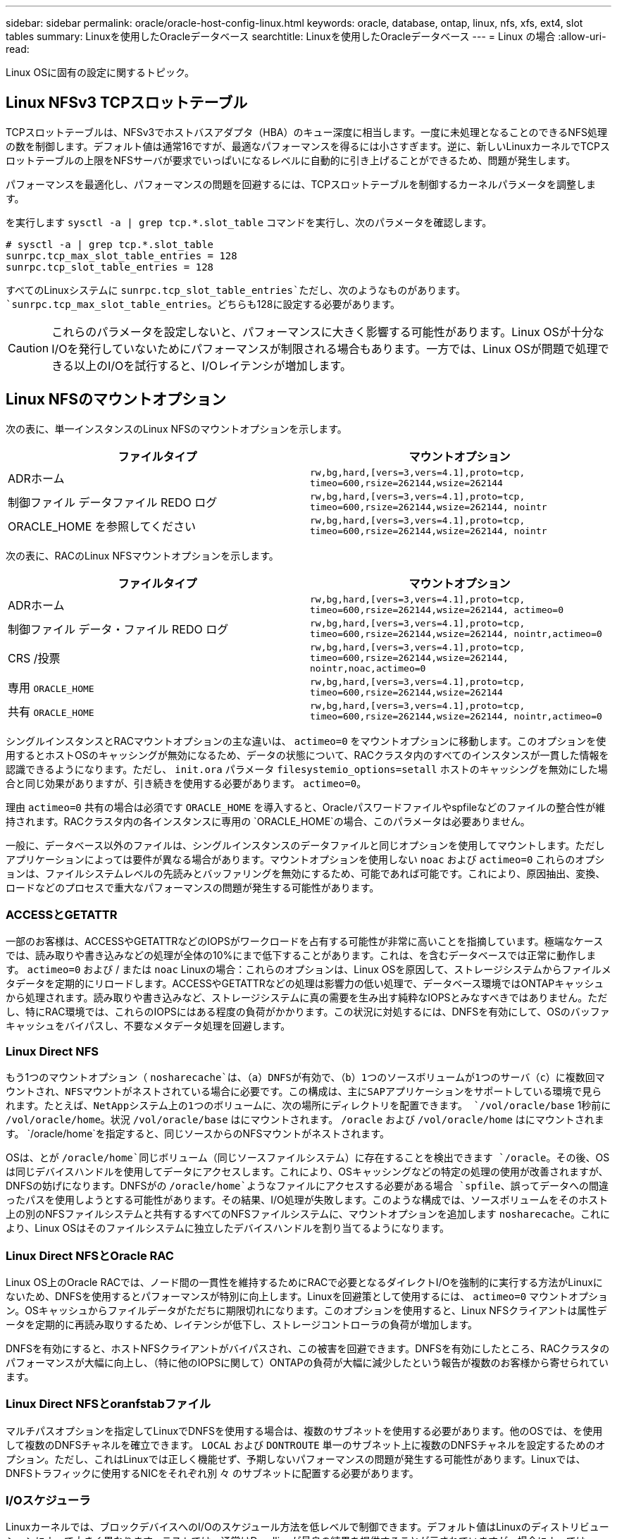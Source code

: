 ---
sidebar: sidebar 
permalink: oracle/oracle-host-config-linux.html 
keywords: oracle, database, ontap, linux, nfs, xfs, ext4, slot tables 
summary: Linuxを使用したOracleデータベース 
searchtitle: Linuxを使用したOracleデータベース 
---
= Linux の場合
:allow-uri-read: 


[role="lead"]
Linux OSに固有の設定に関するトピック。



== Linux NFSv3 TCPスロットテーブル

TCPスロットテーブルは、NFSv3でホストバスアダプタ（HBA）のキュー深度に相当します。一度に未処理となることのできるNFS処理の数を制御します。デフォルト値は通常16ですが、最適なパフォーマンスを得るには小さすぎます。逆に、新しいLinuxカーネルでTCPスロットテーブルの上限をNFSサーバが要求でいっぱいになるレベルに自動的に引き上げることができるため、問題が発生します。

パフォーマンスを最適化し、パフォーマンスの問題を回避するには、TCPスロットテーブルを制御するカーネルパラメータを調整します。

を実行します `sysctl -a | grep tcp.*.slot_table` コマンドを実行し、次のパラメータを確認します。

....
# sysctl -a | grep tcp.*.slot_table
sunrpc.tcp_max_slot_table_entries = 128
sunrpc.tcp_slot_table_entries = 128
....
すべてのLinuxシステムに `sunrpc.tcp_slot_table_entries`ただし、次のようなものがあります。 `sunrpc.tcp_max_slot_table_entries`。どちらも128に設定する必要があります。


CAUTION: これらのパラメータを設定しないと、パフォーマンスに大きく影響する可能性があります。Linux OSが十分なI/Oを発行していないためにパフォーマンスが制限される場合もあります。一方では、Linux OSが問題で処理できる以上のI/Oを試行すると、I/Oレイテンシが増加します。



== Linux NFSのマウントオプション

次の表に、単一インスタンスのLinux NFSのマウントオプションを示します。

|===
| ファイルタイプ | マウントオプション 


| ADRホーム | `rw,bg,hard,[vers=3,vers=4.1],proto=tcp,
timeo=600,rsize=262144,wsize=262144` 


| 制御ファイル
データファイル
REDO ログ | `rw,bg,hard,[vers=3,vers=4.1],proto=tcp,
timeo=600,rsize=262144,wsize=262144,
nointr` 


| ORACLE_HOME を参照してください | `rw,bg,hard,[vers=3,vers=4.1],proto=tcp,
timeo=600,rsize=262144,wsize=262144,
nointr` 
|===
次の表に、RACのLinux NFSマウントオプションを示します。

|===
| ファイルタイプ | マウントオプション 


| ADRホーム | `rw,bg,hard,[vers=3,vers=4.1],proto=tcp,
timeo=600,rsize=262144,wsize=262144,
actimeo=0` 


| 制御ファイル
データ・ファイル
REDO ログ | `rw,bg,hard,[vers=3,vers=4.1],proto=tcp,
timeo=600,rsize=262144,wsize=262144,
nointr,actimeo=0` 


| CRS /投票 | `rw,bg,hard,[vers=3,vers=4.1],proto=tcp,
timeo=600,rsize=262144,wsize=262144,
nointr,noac,actimeo=0` 


| 専用 `ORACLE_HOME` | `rw,bg,hard,[vers=3,vers=4.1],proto=tcp,
timeo=600,rsize=262144,wsize=262144` 


| 共有 `ORACLE_HOME` | `rw,bg,hard,[vers=3,vers=4.1],proto=tcp,
timeo=600,rsize=262144,wsize=262144,
nointr,actimeo=0` 
|===
シングルインスタンスとRACマウントオプションの主な違いは、 `actimeo=0` をマウントオプションに移動します。このオプションを使用するとホストOSのキャッシングが無効になるため、データの状態について、RACクラスタ内のすべてのインスタンスが一貫した情報を認識できるようになります。ただし、 `init.ora` パラメータ `filesystemio_options=setall` ホストのキャッシングを無効にした場合と同じ効果がありますが、引き続きを使用する必要があります。 `actimeo=0`。

理由 `actimeo=0` 共有の場合は必須です `ORACLE_HOME` を導入すると、Oracleパスワードファイルやspfileなどのファイルの整合性が維持されます。RACクラスタ内の各インスタンスに専用の `ORACLE_HOME`の場合、このパラメータは必要ありません。

一般に、データベース以外のファイルは、シングルインスタンスのデータファイルと同じオプションを使用してマウントします。ただしアプリケーションによっては要件が異なる場合があります。マウントオプションを使用しない `noac` および `actimeo=0` これらのオプションは、ファイルシステムレベルの先読みとバッファリングを無効にするため、可能であれば可能です。これにより、原因抽出、変換、ロードなどのプロセスで重大なパフォーマンスの問題が発生する可能性があります。



=== ACCESSとGETATTR

一部のお客様は、ACCESSやGETATTRなどのIOPSがワークロードを占有する可能性が非常に高いことを指摘しています。極端なケースでは、読み取りや書き込みなどの処理が全体の10%にまで低下することがあります。これは、を含むデータベースでは正常に動作します。 `actimeo=0` および / または `noac` Linuxの場合：これらのオプションは、Linux OSを原因して、ストレージシステムからファイルメタデータを定期的にリロードします。ACCESSやGETATTRなどの処理は影響力の低い処理で、データベース環境ではONTAPキャッシュから処理されます。読み取りや書き込みなど、ストレージシステムに真の需要を生み出す純粋なIOPSとみなすべきではありません。ただし、特にRAC環境では、これらのIOPSにはある程度の負荷がかかります。この状況に対処するには、DNFSを有効にして、OSのバッファキャッシュをバイパスし、不要なメタデータ処理を回避します。



=== Linux Direct NFS

もう1つのマウントオプション（ `nosharecache`は、（a）DNFSが有効で、（b）1つのソースボリュームが1つのサーバ（c）に複数回マウントされ、NFSマウントがネストされている場合に必要です。この構成は、主にSAPアプリケーションをサポートしている環境で見られます。たとえば、NetAppシステム上の1つのボリュームに、次の場所にディレクトリを配置できます。 `/vol/oracle/base` 1秒前に `/vol/oracle/home`。状況 `/vol/oracle/base` はにマウントされます。 `/oracle` および `/vol/oracle/home` はにマウントされます。 `/oracle/home`を指定すると、同じソースからのNFSマウントがネストされます。

OSは、とが `/oracle/home`同じボリューム（同じソースファイルシステム）に存在することを検出できます `/oracle`。その後、OSは同じデバイスハンドルを使用してデータにアクセスします。これにより、OSキャッシングなどの特定の処理の使用が改善されますが、DNFSの妨げになります。DNFSがの `/oracle/home`ようなファイルにアクセスする必要がある場合 `spfile`、誤ってデータへの間違ったパスを使用しようとする可能性があります。その結果、I/O処理が失敗します。このような構成では、ソースボリュームをそのホスト上の別のNFSファイルシステムと共有するすべてのNFSファイルシステムに、マウントオプションを追加します `nosharecache`。これにより、Linux OSはそのファイルシステムに独立したデバイスハンドルを割り当てるようになります。



=== Linux Direct NFSとOracle RAC

Linux OS上のOracle RACでは、ノード間の一貫性を維持するためにRACで必要となるダイレクトI/Oを強制的に実行する方法がLinuxにないため、DNFSを使用するとパフォーマンスが特別に向上します。Linuxを回避策として使用するには、 `actimeo=0` マウントオプション。OSキャッシュからファイルデータがただちに期限切れになります。このオプションを使用すると、Linux NFSクライアントは属性データを定期的に再読み取りするため、レイテンシが低下し、ストレージコントローラの負荷が増加します。

DNFSを有効にすると、ホストNFSクライアントがバイパスされ、この被害を回避できます。DNFSを有効にしたところ、RACクラスタのパフォーマンスが大幅に向上し、（特に他のIOPSに関して）ONTAPの負荷が大幅に減少したという報告が複数のお客様から寄せられています。



=== Linux Direct NFSとoranfstabファイル

マルチパスオプションを指定してLinuxでDNFSを使用する場合は、複数のサブネットを使用する必要があります。他のOSでは、を使用して複数のDNFSチャネルを確立できます。 `LOCAL` および `DONTROUTE` 単一のサブネット上に複数のDNFSチャネルを設定するためのオプション。ただし、これはLinuxでは正しく機能せず、予期しないパフォーマンスの問題が発生する可能性があります。Linuxでは、DNFSトラフィックに使用するNICをそれぞれ別 々 のサブネットに配置する必要があります。



=== I/Oスケジューラ

Linuxカーネルでは、ブロックデバイスへのI/Oのスケジュール方法を低レベルで制御できます。デフォルト値はLinuxのディストリビューションによって大きく異なります。テストでは、通常はDeadlineが最良の結果を提供することが示されていますが、場合によってはNOOPがわずかに改善されています。パフォーマンスの違いはごくわずかですが、データベース構成から最大限のパフォーマンスを引き出す必要がある場合は、両方のオプションをテストしてください。CFQは多くの構成でデフォルトであり、データベースワークロードのパフォーマンスに重大な問題があることが実証されています。

I/Oスケジューラの設定手順については、該当するLinuxベンダーのドキュメントを参照してください。



=== マルチパス

一部のお客様では、マルチパスデーモンがシステムで実行されていなかったために、ネットワーク停止中にクラッシュが発生しました。最近のバージョンのLinuxでは、OSとマルチパスデーモンのインストールプロセスによって、これらのOSがこの問題に対して脆弱なままになる可能性があります。パッケージは正しくインストールされていますが、再起動後の自動起動が設定されていません。

たとえば、RHEL5.5のマルチパスデーモンのデフォルトは次のようになります。

....
[root@host1 iscsi]# chkconfig --list | grep multipath
multipathd      0:off   1:off   2:off   3:off   4:off   5:off   6:off
....
これを修正するには、次のコマンドを使用します。

....
[root@host1 iscsi]# chkconfig multipathd on
[root@host1 iscsi]# chkconfig --list | grep multipath
multipathd      0:off   1:off   2:on    3:on    4:on    5:on    6:off
....


== ASMミラーリング

ASM ミラーリングでは、 ASM が問題を認識して代替の障害グループに切り替えるために、 Linux マルチパス設定の変更が必要になる場合があります。ONTAP 上のほとんどの ASM 構成では、外部冗長性が使用されます。つまり、データ保護は外部アレイによって提供され、 ASM はデータをミラーリングしません。一部のサイトでは、通常の冗長性を備えた ASM を使用して、通常は異なるサイト間で双方向ミラーリングを提供しています。

に表示されるLinux設定 link:https://docs.netapp.com/us-en/ontap-sanhost/hu_fcp_scsi_index.html["NetApp Host Utilitiesのマニュアル"] I/Oが無期限にキューイングされるマルチパスパラメータを指定します。つまり、アクティブなパスがないLUNデバイス上のI/Oは、I/Oが完了するまで待機します。これは、SANパスの変更が完了するまで、FCスイッチがリブートするまで、またはストレージシステムがフェイルオーバーを完了するまで、Linuxホストが必要な時間だけ待機するために、通常は推奨されます。

この無制限のキューイング動作により、ASMミラーリングで問題が発生します。ASMは、代替LUNでI/Oを再試行するためにI/O障害を受信する必要があるためです。

Linuxで次のパラメータを設定します。 `multipath.conf` ASMミラーリングで使用されるASM LUNのファイル：

....
polling_interval 5
no_path_retry 24
....
これらの設定により、ASMデバイスに120秒のタイムアウトが作成されます。タイムアウトは、 `polling_interval` * `no_path_retry` 秒として。状況によっては正確な値の調整が必要になる場合がありますが、ほとんどの場合は120秒のタイムアウトで十分です。具体的には、コントローラのテイクオーバーまたはギブバックが120秒以内に実行され、I/Oエラーが発生しないようにしてください。この場合、障害グループはオフラインになります。

A下限 `no_path_retry` この値を指定すると、ASMが代替障害グループに切り替えるのに必要な時間を短縮できますが、これにより、コントローラのテイクオーバーなどのメンテナンス作業中に不要なフェイルオーバーが発生するリスクも高まります。ASMミラーリングの状態を注意深く監視することで、このリスクを軽減できます。不要なフェイルオーバーが発生した場合、再同期が比較的短時間で実行されると、ミラーを迅速に再同期できます。追加情報については、使用しているOracleソフトウェアのバージョンに対応するASM高速ミラー再同期に関するOracleのマニュアルを参照してください。



== Linuxのxfs、ext3、ext4のマウントオプション


TIP: * NetAppでは*デフォルトのマウントオプションを使用することを推奨しています。
